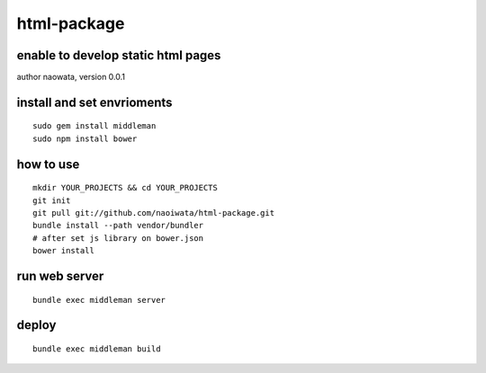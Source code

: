 html-package
=============

enable to develop static html pages
------------------------------------

author naowata, version 0.0.1

install and set envrioments
----------------------------

::

  sudo gem install middleman
  sudo npm install bower
  

how to use
-----------

::

  mkdir YOUR_PROJECTS && cd YOUR_PROJECTS
  git init
  git pull git://github.com/naoiwata/html-package.git
  bundle install --path vendor/bundler
  # after set js library on bower.json
  bower install
  

run web server
---------------

::
  
  bundle exec middleman server

deploy
--------

::
  
  bundle exec middleman build